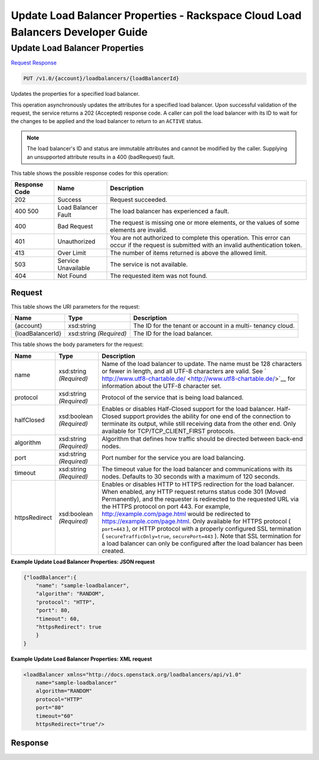 
.. THIS OUTPUT IS GENERATED FROM THE WADL. DO NOT EDIT.

=============================================================================
Update Load Balancer Properties -  Rackspace Cloud Load Balancers Developer Guide
=============================================================================

Update Load Balancer Properties
~~~~~~~~~~~~~~~~~~~~~~~~~

`Request <put-update-load-balancer-properties-v1.0-account-loadbalancers-loadbalancerid.html#request>`__
`Response <put-update-load-balancer-properties-v1.0-account-loadbalancers-loadbalancerid.html#response>`__

.. code::

    PUT /v1.0/{account}/loadbalancers/{loadBalancerId}

Updates the properties for a specified load balancer.

This operation asynchronously updates the attributes for a specified load balancer. Upon successful validation of the request, the service returns a 202 (Accepted) response code. A caller can poll the load balancer with its ID to wait for the changes to be applied and the load balancer to return to an ``ACTIVE`` status.

.. note::
   The load balancer's ID and status are immutable attributes and cannot be modified by the caller. Supplying an unsupported attribute results in a 400 (badRequest) fault.
   
   



This table shows the possible response codes for this operation:


+--------------------------+-------------------------+-------------------------+
|Response Code             |Name                     |Description              |
+==========================+=========================+=========================+
|202                       |Success                  |Request succeeded.       |
+--------------------------+-------------------------+-------------------------+
|400 500                   |Load Balancer Fault      |The load balancer has    |
|                          |                         |experienced a fault.     |
+--------------------------+-------------------------+-------------------------+
|400                       |Bad Request              |The request is missing   |
|                          |                         |one or more elements, or |
|                          |                         |the values of some       |
|                          |                         |elements are invalid.    |
+--------------------------+-------------------------+-------------------------+
|401                       |Unauthorized             |You are not authorized   |
|                          |                         |to complete this         |
|                          |                         |operation. This error    |
|                          |                         |can occur if the request |
|                          |                         |is submitted with an     |
|                          |                         |invalid authentication   |
|                          |                         |token.                   |
+--------------------------+-------------------------+-------------------------+
|413                       |Over Limit               |The number of items      |
|                          |                         |returned is above the    |
|                          |                         |allowed limit.           |
+--------------------------+-------------------------+-------------------------+
|503                       |Service Unavailable      |The service is not       |
|                          |                         |available.               |
+--------------------------+-------------------------+-------------------------+
|404                       |Not Found                |The requested item was   |
|                          |                         |not found.               |
+--------------------------+-------------------------+-------------------------+


Request
^^^^^^^^^^^^^^^^^

This table shows the URI parameters for the request:

+--------------------------+-------------------------+-------------------------+
|Name                      |Type                     |Description              |
+==========================+=========================+=========================+
|{account}                 |xsd:string               |The ID for the tenant or |
|                          |                         |account in a multi-      |
|                          |                         |tenancy cloud.           |
+--------------------------+-------------------------+-------------------------+
|{loadBalancerId}          |xsd:string *(Required)*  |The ID for the load      |
|                          |                         |balancer.                |
+--------------------------+-------------------------+-------------------------+





This table shows the body parameters for the request:

+--------------------+-------------------+-------------------------------------+
|Name                |Type               |Description                          |
+====================+===================+=====================================+
|name                |xsd:string         |Name of the load balancer to update. |
|                    |*(Required)*       |The name must be 128 characters or   |
|                    |                   |fewer in length, and all UTF-8       |
|                    |                   |characters are valid. See `          |
|                    |                   |http://www.utf8-chartable.de/        |
|                    |                   |<http://www.utf8-chartable.de/>`__   |
|                    |                   |for information about the UTF-8      |
|                    |                   |character set.                       |
+--------------------+-------------------+-------------------------------------+
|protocol            |xsd:string         |Protocol of the service that is      |
|                    |*(Required)*       |being load balanced.                 |
+--------------------+-------------------+-------------------------------------+
|halfClosed          |xsd:boolean        |Enables or disables Half-Closed      |
|                    |*(Required)*       |support for the load balancer. Half- |
|                    |                   |Closed support provides the ability  |
|                    |                   |for one end of the connection to     |
|                    |                   |terminate its output, while still    |
|                    |                   |receiving data from the other end.   |
|                    |                   |Only available for                   |
|                    |                   |TCP/TCP_CLIENT_FIRST protocols.      |
+--------------------+-------------------+-------------------------------------+
|algorithm           |xsd:string         |Algorithm that defines how traffic   |
|                    |*(Required)*       |should be directed between back-end  |
|                    |                   |nodes.                               |
+--------------------+-------------------+-------------------------------------+
|port                |xsd:string         |Port number for the service you are  |
|                    |*(Required)*       |load balancing.                      |
+--------------------+-------------------+-------------------------------------+
|timeout             |xsd:string         |The timeout value for the load       |
|                    |*(Required)*       |balancer and communications with its |
|                    |                   |nodes. Defaults to 30 seconds with a |
|                    |                   |maximum of 120 seconds.              |
+--------------------+-------------------+-------------------------------------+
|httpsRedirect       |xsd:boolean        |Enables or disables HTTP to HTTPS    |
|                    |*(Required)*       |redirection for the load balancer.   |
|                    |                   |When enabled, any HTTP request       |
|                    |                   |returns status code 301 (Moved       |
|                    |                   |Permanently), and the requester is   |
|                    |                   |redirected to the requested URL via  |
|                    |                   |the HTTPS protocol on port 443. For  |
|                    |                   |example,                             |
|                    |                   |`http://example.com/page.html        |
|                    |                   |<http://example.com/page.html>`__    |
|                    |                   |would be redirected to               |
|                    |                   |`https://example.com/page.html       |
|                    |                   |<https://example.com/page.html>`__.  |
|                    |                   |Only available for HTTPS protocol (  |
|                    |                   |``port=443`` ), or HTTP protocol     |
|                    |                   |with a properly configured SSL       |
|                    |                   |termination (                        |
|                    |                   |``secureTrafficOnly=true``,          |
|                    |                   |``securePort=443`` ). Note that SSL  |
|                    |                   |termination for a load balancer can  |
|                    |                   |only be configured after the load    |
|                    |                   |balancer has been created.           |
+--------------------+-------------------+-------------------------------------+





**Example Update Load Balancer Properties: JSON request**


.. code::

    {"loadBalancer":{
        "name": "sample-loadbalancer",
        "algorithm": "RANDOM",
        "protocol": "HTTP",
        "port": 80,
        "timeout": 60,
        "httpsRedirect": true
        }
    }


**Example Update Load Balancer Properties: XML request**


.. code::

    <loadBalancer xmlns="http://docs.openstack.org/loadbalancers/api/v1.0"
        name="sample-loadbalancer"
        algorithm="RANDOM"
        protocol="HTTP"
        port="80"
        timeout="60"
        httpsRedirect="true"/>


Response
^^^^^^^^^^^^^^^^^^




